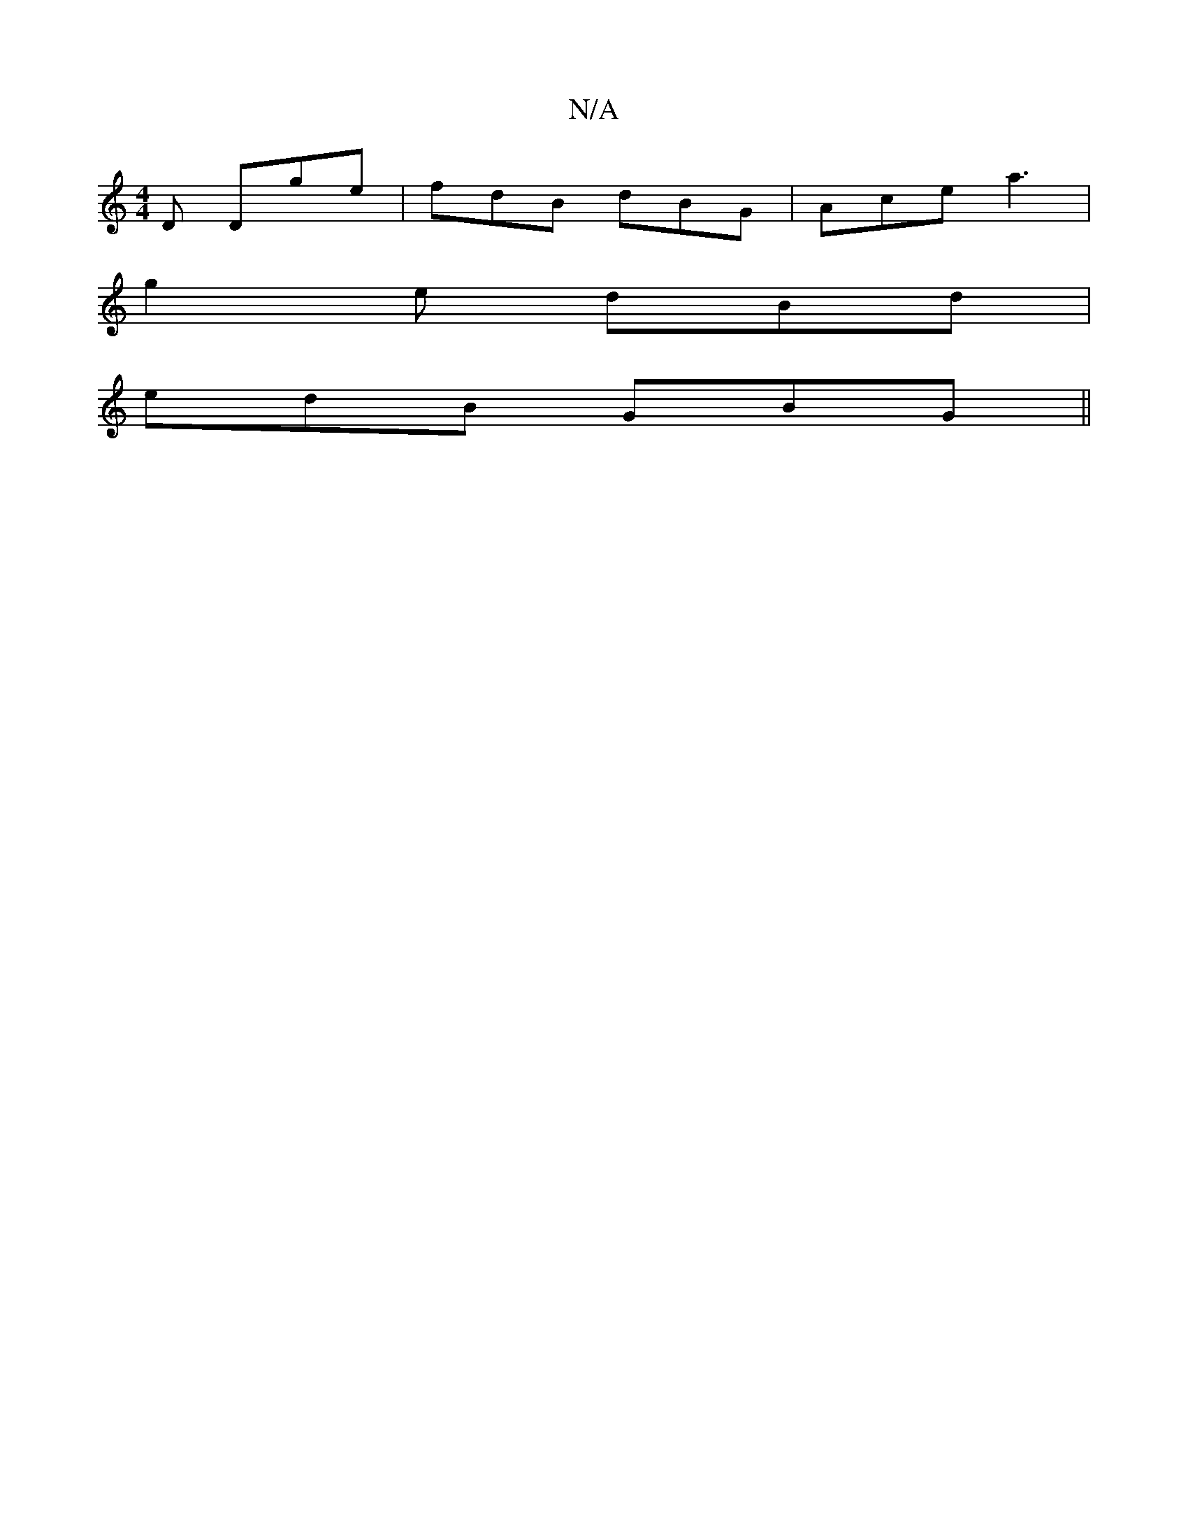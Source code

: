 X:1
T:N/A
M:4/4
R:N/A
K:Cmajor
D Dge|fdB dBG|Ace a3|
g2e dBd|
edB GBG||

GED B,DD|
DBA|DGB AGF|1 EDE D2B |1 B2A dfec|AFAF EDCD|EDCA, DDAc|cdAD G2:|

d2fe dBBc|AGFG A2BA|GEDE GAAc|fdgd BGDG|GFEG D2 E=F | E/D3/2G FGE |1 D2 D ~D3 |
Bc